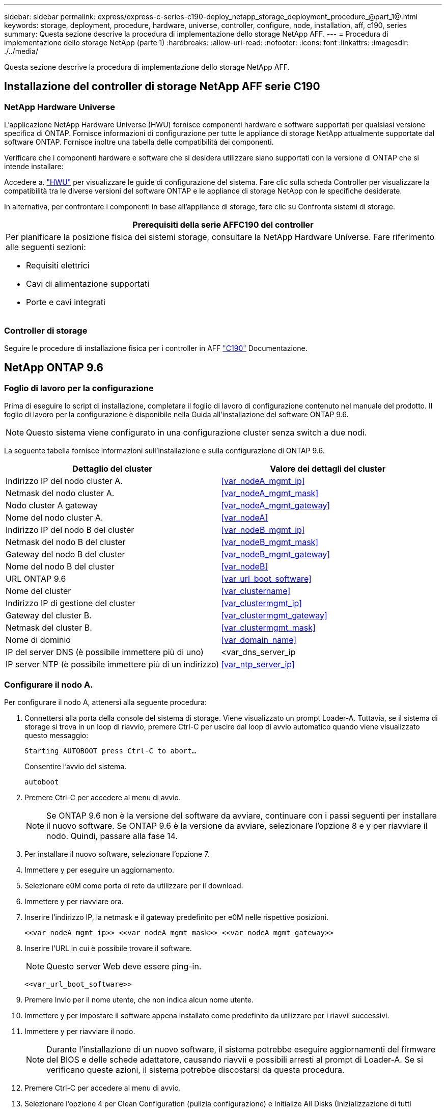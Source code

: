 ---
sidebar: sidebar 
permalink: express/express-c-series-c190-deploy_netapp_storage_deployment_procedure_@part_1@.html 
keywords: storage, deployment, procedure, hardware, universe, controller, configure, node, installation, aff, c190, series 
summary: Questa sezione descrive la procedura di implementazione dello storage NetApp AFF. 
---
= Procedura di implementazione dello storage NetApp (parte 1)
:hardbreaks:
:allow-uri-read: 
:nofooter: 
:icons: font
:linkattrs: 
:imagesdir: ./../media/


[role="lead"]
Questa sezione descrive la procedura di implementazione dello storage NetApp AFF.



== Installazione del controller di storage NetApp AFF serie C190



=== NetApp Hardware Universe

L'applicazione NetApp Hardware Universe (HWU) fornisce componenti hardware e software supportati per qualsiasi versione specifica di ONTAP. Fornisce informazioni di configurazione per tutte le appliance di storage NetApp attualmente supportate dal software ONTAP. Fornisce inoltre una tabella delle compatibilità dei componenti.

Verificare che i componenti hardware e software che si desidera utilizzare siano supportati con la versione di ONTAP che si intende installare:

Accedere a. http://hwu.netapp.com/Home/Index["HWU"^] per visualizzare le guide di configurazione del sistema. Fare clic sulla scheda Controller per visualizzare la compatibilità tra le diverse versioni del software ONTAP e le appliance di storage NetApp con le specifiche desiderate.

In alternativa, per confrontare i componenti in base all'appliance di storage, fare clic su Confronta sistemi di storage.

|===
| Prerequisiti della serie AFFC190 del controller 


 a| 
Per pianificare la posizione fisica dei sistemi storage, consultare la NetApp Hardware Universe. Fare riferimento alle seguenti sezioni:

* Requisiti elettrici
* Cavi di alimentazione supportati
* Porte e cavi integrati


|===


=== Controller di storage

Seguire le procedure di installazione fisica per i controller in AFF https://mysupport.netapp.com/documentation/docweb/index.html?productID=62937&language=en-US["C190"^] Documentazione.



== NetApp ONTAP 9.6



=== Foglio di lavoro per la configurazione

Prima di eseguire lo script di installazione, completare il foglio di lavoro di configurazione contenuto nel manuale del prodotto. Il foglio di lavoro per la configurazione è disponibile nella Guida all'installazione del software ONTAP 9.6.


NOTE: Questo sistema viene configurato in una configurazione cluster senza switch a due nodi.

La seguente tabella fornisce informazioni sull'installazione e sulla configurazione di ONTAP 9.6.

|===
| Dettaglio del cluster | Valore dei dettagli del cluster 


| Indirizzo IP del nodo cluster A. | <<var_nodeA_mgmt_ip>> 


| Netmask del nodo cluster A. | <<var_nodeA_mgmt_mask>> 


| Nodo cluster A gateway | <<var_nodeA_mgmt_gateway>> 


| Nome del nodo cluster A. | <<var_nodeA>> 


| Indirizzo IP del nodo B del cluster | <<var_nodeB_mgmt_ip>> 


| Netmask del nodo B del cluster | <<var_nodeB_mgmt_mask>> 


| Gateway del nodo B del cluster | <<var_nodeB_mgmt_gateway>> 


| Nome del nodo B del cluster | <<var_nodeB>> 


| URL ONTAP 9.6 | <<var_url_boot_software>> 


| Nome del cluster | <<var_clustername>> 


| Indirizzo IP di gestione del cluster | <<var_clustermgmt_ip>> 


| Gateway del cluster B. | <<var_clustermgmt_gateway>> 


| Netmask del cluster B. | <<var_clustermgmt_mask>> 


| Nome di dominio | <<var_domain_name>> 


| IP del server DNS (è possibile immettere più di uno) | <var_dns_server_ip 


| IP server NTP (è possibile immettere più di un indirizzo) | <<var_ntp_server_ip>> 
|===


=== Configurare il nodo A.

Per configurare il nodo A, attenersi alla seguente procedura:

. Connettersi alla porta della console del sistema di storage. Viene visualizzato un prompt Loader-A. Tuttavia, se il sistema di storage si trova in un loop di riavvio, premere Ctrl-C per uscire dal loop di avvio automatico quando viene visualizzato questo messaggio:
+
....
Starting AUTOBOOT press Ctrl-C to abort…
....
+
Consentire l'avvio del sistema.

+
....
autoboot
....
. Premere Ctrl-C per accedere al menu di avvio.
+

NOTE: Se ONTAP 9.6 non è la versione del software da avviare, continuare con i passi seguenti per installare il nuovo software. Se ONTAP 9.6 è la versione da avviare, selezionare l'opzione 8 e y per riavviare il nodo. Quindi, passare alla fase 14.

. Per installare il nuovo software, selezionare l'opzione 7.
. Immettere y per eseguire un aggiornamento.
. Selezionare e0M come porta di rete da utilizzare per il download.
. Immettere y per riavviare ora.
. Inserire l'indirizzo IP, la netmask e il gateway predefinito per e0M nelle rispettive posizioni.
+
....
<<var_nodeA_mgmt_ip>> <<var_nodeA_mgmt_mask>> <<var_nodeA_mgmt_gateway>>
....
. Inserire l'URL in cui è possibile trovare il software.
+

NOTE: Questo server Web deve essere ping-in.

+
....
<<var_url_boot_software>>
....
. Premere Invio per il nome utente, che non indica alcun nome utente.
. Immettere y per impostare il software appena installato come predefinito da utilizzare per i riavvii successivi.
. Immettere y per riavviare il nodo.
+

NOTE: Durante l'installazione di un nuovo software, il sistema potrebbe eseguire aggiornamenti del firmware del BIOS e delle schede adattatore, causando riavvii e possibili arresti al prompt di Loader-A. Se si verificano queste azioni, il sistema potrebbe discostarsi da questa procedura.

. Premere Ctrl-C per accedere al menu di avvio.
. Selezionare l'opzione 4 per Clean Configuration (pulizia configurazione) e Initialize All Disks (Inizializzazione di tutti
. Immettere y per azzerare i dischi, ripristinare la configurazione e installare un nuovo file system.
. Inserire y per cancellare tutti i dati presenti sui dischi.
+

NOTE: Il completamento dell'inizializzazione e della creazione dell'aggregato root può richiedere 90 minuti o più, a seconda del numero e del tipo di dischi collegati. Una volta completata l'inizializzazione, il sistema di storage si riavvia. Si noti che l'inizializzazione degli SSD richiede molto meno tempo. È possibile continuare con la configurazione del nodo B mentre i dischi del nodo A vengono azzerati.



Durante l'inizializzazione del nodo A, iniziare la configurazione del nodo B.



=== Configurare il nodo B.

Per configurare il nodo B, attenersi alla seguente procedura:

. Connettersi alla porta della console del sistema di storage. Viene visualizzato un prompt Loader-A. Tuttavia, se il sistema di storage si trova in un loop di riavvio, premere Ctrl-C per uscire dal loop di avvio automatico quando viene visualizzato questo messaggio:
+
....
Starting AUTOBOOT press Ctrl-C to abort…
....
. Premere Ctrl-C per accedere al menu di avvio.
+
....
autoboot
....
. Premere Ctrl-C quando richiesto.
+

NOTE: Se ONTAP 9.6 non è la versione del software da avviare, continuare con i passi seguenti per installare il nuovo software. Se ONTAP 9.6 è la versione da avviare, selezionare l'opzione 8 e y per riavviare il nodo. Quindi, passare alla fase 14.

. Per installare il nuovo software, selezionare l'opzione 7.A.
. Immettere y per eseguire un aggiornamento.
. Selezionare e0M come porta di rete da utilizzare per il download.
. Immettere y per riavviare ora.
. Inserire l'indirizzo IP, la netmask e il gateway predefinito per e0M nelle rispettive posizioni.
+
....
<<var_nodeB_mgmt_ip>> <<var_nodeB_mgmt_ip>><<var_nodeB_mgmt_gateway>>
....
. Inserire l'URL in cui è possibile trovare il software.
+

NOTE: Questo server Web deve essere ping-in.

+
....
<<var_url_boot_software>>
....
. Premere Invio per il nome utente, che non indica alcun nome utente.
. Immettere y per impostare il software appena installato come predefinito da utilizzare per i riavvii successivi.
. Immettere y per riavviare il nodo.
+

NOTE: Durante l'installazione di un nuovo software, il sistema potrebbe eseguire aggiornamenti del firmware del BIOS e delle schede adattatore, causando riavvii e possibili arresti al prompt di Loader-A. Se si verificano queste azioni, il sistema potrebbe discostarsi da questa procedura.

. Premere Ctrl-C per accedere al menu di avvio.
. Selezionare l'opzione 4 per Clean Configuration (pulizia configurazione) e Initialize All Disks (Inizializzazione di tutti
. Immettere y per azzerare i dischi, ripristinare la configurazione e installare un nuovo file system.
. Inserire y per cancellare tutti i dati presenti sui dischi.
+

NOTE: Il completamento dell'inizializzazione e della creazione dell'aggregato root può richiedere 90 minuti o più, a seconda del numero e del tipo di dischi collegati. Una volta completata l'inizializzazione, il sistema di storage si riavvia. Si noti che l'inizializzazione degli SSD richiede molto meno tempo.





== Continuazione della configurazione del nodo A e della configurazione del cluster

Da un programma di porta della console collegato alla porta della console del controller di storage A (nodo A), eseguire lo script di configurazione del nodo. Questo script viene visualizzato quando ONTAP 9.6 viene avviato sul nodo per la prima volta.


NOTE: La procedura di configurazione del nodo e del cluster è stata leggermente modificata in ONTAP 9.6. La configurazione guidata del cluster viene ora utilizzata per configurare il primo nodo di un cluster e per configurare il cluster viene utilizzato il gestore di sistema NetApp ONTAP (in precedenza OnCommand® System Manager).

. Seguire le istruzioni per configurare il nodo A.
+
....
Welcome to the cluster setup wizard.
You can enter the following commands at any time:
  "help" or "?" - if you want to have a question clarified,
  "back" - if you want to change previously answered questions, and
  "exit" or "quit" - if you want to quit the cluster setup wizard.
     Any changes you made before quitting will be saved.
You can return to cluster setup at any time by typing "cluster setup".
To accept a default or omit a question, do not enter a value.
This system will send event messages and periodic reports to NetApp Technical
Support. To disable this feature, enter
autosupport modify -support disable
within 24 hours.
Enabling AutoSupport can significantly speed problem determination and
resolution should a problem occur on your system.
For further information on AutoSupport, see:
http://support.netapp.com/autosupport/
Type yes to confirm and continue {yes}: yes
Enter the node management interface port [e0M]:
Enter the node management interface IP address: <<var_nodeA_mgmt_ip>>
Enter the node management interface netmask: <<var_nodeA_mgmt_mask>>
Enter the node management interface default gateway: <<var_nodeA_mgmt_gateway>>
A node management interface on port e0M with IP address <<var_nodeA_mgmt_ip>> has been created.
Use your web browser to complete cluster setup by accessing
https://<<var_nodeA_mgmt_ip>>
Otherwise, press Enter to complete cluster setup using the command line
interface:
....
. Accedere all'indirizzo IP dell'interfaccia di gestione del nodo.
+

NOTE: L'installazione del cluster può essere eseguita anche utilizzando l'interfaccia CLI. Questo documento descrive la configurazione del cluster mediante la configurazione guidata di System Manager.

. Fare clic su Guided Setup (Configurazione guidata) per configurare il cluster.
. Invio `\<<var_clustername>>` per il nome del cluster e. `\<<var_nodeA>>` e. `\<<var_nodeB>>` per ciascuno dei nodi che si sta configurando. Inserire la password che si desidera utilizzare per il sistema di storage. Selezionare Switchless Cluster (Cluster senza switch) per il tipo di cluster. Inserire la licenza di base del cluster.
. È inoltre possibile inserire licenze delle funzionalità per Cluster, NFS e iSCSI.
. Viene visualizzato un messaggio di stato che indica che il cluster è in fase di creazione. Questo messaggio di stato passa in rassegna diversi stati. Questo processo richiede alcuni minuti.
. Configurare la rete.
+
.. Deselezionare l'opzione IP Address Range (intervallo indirizzi IP).
.. Invio `\<<var_clustermgmt_ip>>` Nel campo Cluster Management IP Address (Indirizzo IP di gestione cluster), `\<<var_clustermgmt_mask>>` Nel campo Netmask, e. `\<<var_clustermgmt_gateway>>` Nel campo Gateway. Utilizzare il … Nel campo Port (porta) per selezionare e0M del nodo A.
.. L'IP di gestione dei nodi per il nodo A è già popolato. Invio `\<<var_nodeA_mgmt_ip>>` Per il nodo B.
.. Invio `\<<var_domain_name>>` Nel campo DNS Domain Name (Nome dominio DNS). Invio `\<<var_dns_server_ip>>` Nel campo DNS Server IP Address (Indirizzo IP server DNS).
+

NOTE: È possibile immettere più indirizzi IP del server DNS.

.. Invio `10.63.172.162` Nel campo Primary NTP Server (Server NTP primario).
+

NOTE: È inoltre possibile inserire un server NTP alternativo. L'indirizzo IP `10.63.172.162` da `\<<var_ntp_server_ip>>` È l'IP di gestione Nexus.



. Configurare le informazioni di supporto.
+
.. Se l'ambiente richiede un proxy per accedere a AutoSupport, inserire l'URL nel campo URL proxy.
.. Inserire l'host di posta SMTP e l'indirizzo di posta elettronica per le notifiche degli eventi.
+

NOTE: Prima di procedere, è necessario impostare almeno il metodo di notifica degli eventi. È possibile selezionare uno dei metodi.

+
image:express-c-series-c190-deploy_image4.png["Errore: Immagine grafica mancante"]

+
Quando il sistema indica che la configurazione del cluster è stata completata, fare clic su Manage Your Cluster (Gestisci cluster) per configurare lo storage.







== Continuazione della configurazione del cluster di storage

Dopo la configurazione dei nodi di storage e del cluster di base, è possibile continuare con la configurazione del cluster di storage.



=== Azzerare tutti i dischi spare

Per azzerare tutti i dischi di riserva nel cluster, eseguire il seguente comando:

....
disk zerospares
....


=== Impostare la personalità delle porte UTA2 integrate

. Verificare la modalità corrente e il tipo corrente per le porte eseguendo `ucadmin show` comando.
+
....
AFF C190::> ucadmin show
                       Current  Current    Pending  Pending    Admin
Node          Adapter  Mode     Type       Mode     Type       Status
------------  -------  -------  ---------  -------  ---------  -----------
AFF C190_A     0c       cna       target     -        -          online
AFF C190_A     0d       cna       target     -        -          online
AFF C190_A     0e       cna       target     -        -          online
AFF C190_A     0f       cna       target     -        -          online
AFF C190_B     0c       cna       target     -        -          online
AFF C190_B     0d       cna       target     -        -          online
AFF C190_B     0e       cna       target     -        -          online
AFF C190_B     0f       cna       target     -        -          online
8 entries were displayed.
....
. Verificare che la modalità corrente delle porte in uso sia cna e che il tipo corrente sia impostato su destinazione. In caso contrario, modificare il linguaggio della porta utilizzando il seguente comando:
+
....
ucadmin modify -node <home node of the port> -adapter <port name> -mode cna -type target
....
+

NOTE: Per eseguire il comando precedente, le porte devono essere offline. Per disattivare una porta, eseguire il seguente comando:

+
....
network fcp adapter modify -node <home node of the port> -adapter <port name> -state down
....
+

NOTE: Se è stata modificata la personalità della porta, è necessario riavviare ciascun nodo per rendere effettiva la modifica.





== Rinominare le interfacce logiche di gestione

Per rinominare le LIF (Management Logical Interface), attenersi alla seguente procedura:

. Mostra i nomi LIF di gestione correnti.
+
....
network interface show –vserver <<clustername>>
....
. Rinominare la LIF di gestione del cluster.
+
....
network interface rename –vserver <<clustername>> –lif cluster_setup_cluster_mgmt_lif_1 –newname cluster_mgmt
....
. Rinominare la LIF di gestione del nodo B.
+
....
network interface rename -vserver <<clustername>> -lif cluster_setup_node_mgmt_lif_AFF C190_B_1 -newname AFF C190-02_mgmt1
....




== Impostare il revert automatico sulla gestione del cluster

Impostare il parametro di auto-revert sull'interfaccia di gestione del cluster.

....
network interface modify –vserver <<clustername>> -lif cluster_mgmt –auto-revert true
....


== Configurare l'interfaccia di rete del processore di servizio

Per assegnare un indirizzo IPv4 statico al processore di servizio su ciascun nodo, eseguire i seguenti comandi:

....
system service-processor network modify –node <<var_nodeA>> -address-family IPv4 –enable true –dhcp none –ip-address <<var_nodeA_sp_ip>> -netmask <<var_nodeA_sp_mask>> -gateway <<var_nodeA_sp_gateway>>
system service-processor network modify –node <<var_nodeB>> -address-family IPv4 –enable true –dhcp none –ip-address <<var_nodeB_sp_ip>> -netmask <<var_nodeB_sp_mask>> -gateway <<var_nodeB_sp_gateway>>
....

NOTE: Gli indirizzi IP del processore di servizi devono trovarsi nella stessa sottorete degli indirizzi IP di gestione dei nodi.



== Abilitare il failover dello storage in ONTAP

Per confermare che il failover dello storage è attivato, eseguire i seguenti comandi in una coppia di failover:

. Verificare lo stato del failover dello storage.
+
....
storage failover show
....
+

NOTE: Entrambi `\<<var_nodeA>>` e. `\<<var_nodeB>>` deve essere in grado di eseguire un takeover. Andare al passaggio 3 se i nodi possono eseguire un Takeover.

. Attivare il failover su uno dei due nodi.
+
....
storage failover modify -node <<var_nodeA>> -enabled true
....
+

NOTE: L'attivazione del failover su un nodo lo abilita per entrambi i nodi.

. Verificare lo stato ha del cluster a due nodi.
+

NOTE: Questo passaggio non è applicabile ai cluster con più di due nodi.

+
....
cluster ha show
....
. Andare al passaggio 6 se è configurata la disponibilità elevata. Se è configurata la disponibilità elevata, all'emissione del comando viene visualizzato il seguente messaggio:
+
....
High Availability Configured: true
....
. Attivare la modalità ha solo per il cluster a due nodi.
+

NOTE: Non eseguire questo comando per i cluster con più di due nodi perché causa problemi di failover.

+
....
cluster ha modify -configured true
Do you want to continue? {y|n}: y
....
. Verificare che l'assistenza hardware sia configurata correttamente e, se necessario, modificare l'indirizzo IP del partner.
+
....
storage failover hwassist show
....
+

NOTE: Il messaggio `Keep Alive Status: Error:` indica che uno dei controller non ha ricevuto gli avvisi hwassist keep alive dal proprio partner, indicando che l'assistenza hardware non è configurata. Eseguire i seguenti comandi per configurare l'assistenza hardware.

+
....
storage failover modify –hwassist-partner-ip <<var_nodeB_mgmt_ip>> -node <<var_nodeA>>
storage failover modify –hwassist-partner-ip <<var_nodeA_mgmt_ip>> -node <<var_nodeB>>
....




== Creare un dominio di trasmissione MTU con frame jumbo in ONTAP

Per creare un dominio di trasmissione dati con un MTU di 9000, eseguire i seguenti comandi:

....
broadcast-domain create -broadcast-domain Infra_NFS -mtu 9000
broadcast-domain create -broadcast-domain Infra_iSCSI-A -mtu 9000
broadcast-domain create -broadcast-domain Infra_iSCSI-B -mtu 9000
....


== Rimuovere le porte dati dal dominio di trasmissione predefinito

Le porte dati 10GbE vengono utilizzate per il traffico iSCSI/NFS e devono essere rimosse dal dominio predefinito. Le porte e0e e e0f non vengono utilizzate e devono essere rimosse anche dal dominio predefinito.

Per rimuovere le porte dal dominio di trasmissione, eseguire il seguente comando:

....
broadcast-domain remove-ports -broadcast-domain Default -ports <<var_nodeA>>:e0c, <<var_nodeA>>:e0d, <<var_nodeA>>:e0e, <<var_nodeA>>:e0f, <<var_nodeB>>:e0c, <<var_nodeB>>:e0d, <<var_nodeA>>:e0e, <<var_nodeA>>:e0f
....


== Disattiva il controllo di flusso sulle porte UTA2

È una Best practice di NetApp disattivare il controllo di flusso su tutte le porte UTA2 collegate a dispositivi esterni. Per disattivare il controllo di flusso, eseguire il seguente comando:

....
net port modify -node <<var_nodeA>> -port e0c -flowcontrol-admin none
Warning: Changing the network port settings will cause a several second interruption in carrier.
Do you want to continue? {y|n}: y
net port modify -node <<var_nodeA>> -port e0d -flowcontrol-admin none
Warning: Changing the network port settings will cause a several second interruption in carrier.
Do you want to continue? {y|n}: y
net port modify -node <<var_nodeA>> -port e0e -flowcontrol-admin none
Warning: Changing the network port settings will cause a several second interruption in carrier.
Do you want to continue? {y|n}: y
net port modify -node <<var_nodeA>> -port e0f -flowcontrol-admin none
Warning: Changing the network port settings will cause a several second interruption in carrier.
Do you want to continue? {y|n}: y
net port modify -node <<var_nodeB>> -port e0c -flowcontrol-admin none
Warning: Changing the network port settings will cause a several second interruption in carrier.
Do you want to continue? {y|n}: y
net port modify -node <<var_nodeB>> -port e0d -flowcontrol-admin none
Warning: Changing the network port settings will cause a several second interruption in carrier.
Do you want to continue? {y|n}: y
net port modify -node <<var_nodeB>> -port e0e -flowcontrol-admin none
Warning: Changing the network port settings will cause a several second interruption in carrier.
Do you want to continue? {y|n}: y
net port modify -node <<var_nodeB>> -port e0f -flowcontrol-admin none
Warning: Changing the network port settings will cause a several second interruption in carrier.
Do you want to continue? {y|n}: y
....


== Configurare il gruppo di interfacce LACP in ONTAP

Questo tipo di gruppo di interfacce richiede due o più interfacce Ethernet e uno switch che supporti LACP. assicurarsi che sia configurato in base ai passaggi descritti in questa guida nella sezione 5.1.

Dal prompt del cluster, completare i seguenti passaggi:

....
ifgrp create -node <<var_nodeA>> -ifgrp a0a -distr-func port -mode multimode_lacp
network port ifgrp add-port -node <<var_nodeA>> -ifgrp a0a -port e0c
network port ifgrp add-port -node <<var_nodeA>> -ifgrp a0a -port e0d
ifgrp create -node << var_nodeB>> -ifgrp a0a -distr-func port -mode multimode_lacp
network port ifgrp add-port -node <<var_nodeB>> -ifgrp a0a -port e0c
network port ifgrp add-port -node <<var_nodeB>> -ifgrp a0a -port e0d
....


== Configurare i frame jumbo in ONTAP

Per configurare una porta di rete ONTAP per l'utilizzo di frame jumbo (di solito con un MTU di 9,000 byte), eseguire i seguenti comandi dalla shell del cluster:

....
AFF C190::> network port modify -node node_A -port a0a -mtu 9000
Warning: This command will cause a several second interruption of service on
         this network port.
Do you want to continue? {y|n}: y
AFF C190::> network port modify -node node_B -port a0a -mtu 9000
Warning: This command will cause a several second interruption of service on
         this network port.
Do you want to continue? {y|n}: y
....


== Creare VLAN in ONTAP

Per creare VLAN in ONTAP, attenersi alla seguente procedura:

. Creare porte VLAN NFS e aggiungerle al dominio di trasmissione dati.
+
....
network port vlan create –node <<var_nodeA>> -vlan-name a0a-<<var_nfs_vlan_id>>
network port vlan create –node <<var_nodeB>> -vlan-name a0a-<<var_nfs_vlan_id>>
broadcast-domain add-ports -broadcast-domain Infra_NFS -ports <<var_nodeA>>:a0a-<<var_nfs_vlan_id>>, <<var_nodeB>>:a0a-<<var_nfs_vlan_id>>
....
. Creare porte VLAN iSCSI e aggiungerle al dominio di trasmissione dati.
+
....
network port vlan create –node <<var_nodeA>> -vlan-name a0a-<<var_iscsi_vlan_A_id>>
network port vlan create –node <<var_nodeA>> -vlan-name a0a-<<var_iscsi_vlan_B_id>>
network port vlan create –node <<var_nodeB>> -vlan-name a0a-<<var_iscsi_vlan_A_id>>
network port vlan create –node <<var_nodeB>> -vlan-name a0a-<<var_iscsi_vlan_B_id>>
broadcast-domain add-ports -broadcast-domain Infra_iSCSI-A -ports <<var_nodeA>>:a0a-<<var_iscsi_vlan_A_id>>,<<var_nodeB>>:a0a-<<var_iscsi_vlan_A_id>>
broadcast-domain add-ports -broadcast-domain Infra_iSCSI-B -ports <<var_nodeA>>:a0a-<<var_iscsi_vlan_B_id>>,<<var_nodeB>>:a0a-<<var_iscsi_vlan_B_id>>
....
. Creare porte MGMT-VLAN.
+
....
network port vlan create –node <<var_nodeA>> -vlan-name a0a-<<mgmt_vlan_id>>
network port vlan create –node <<var_nodeB>> -vlan-name a0a-<<mgmt_vlan_id>>
....




== Creare aggregati di dati in ONTAP

Durante il processo di installazione di ONTAP viene creato un aggregato contenente il volume root. Per creare aggregati aggiuntivi, determinare il nome dell'aggregato, il nodo su cui crearlo e il numero di dischi in esso contenuti.

Per creare aggregati, eseguire i seguenti comandi:

....
aggr create -aggregate aggr1_nodeA -node <<var_nodeA>> -diskcount <<var_num_disks>>
aggr create -aggregate aggr1_nodeB -node <<var_nodeB>> -diskcount <<var_num_disks>>
....

NOTE: Conservare almeno un disco (selezionare il disco più grande) nella configurazione come spare. Una buona pratica consiste nell'avere almeno uno spare per ogni tipo e dimensione di disco.


NOTE: Iniziare con cinque dischi; è possibile aggiungere dischi a un aggregato quando è richiesto storage aggiuntivo.


NOTE: Impossibile creare l'aggregato fino al completamento dell'azzeramento del disco. Eseguire `aggr show` per visualizzare lo stato di creazione dell'aggregato. Non procedere fino a quando aggr1_NodeA non sarà online.



== Configurare il fuso orario in ONTAP

Per configurare la sincronizzazione dell'ora e impostare il fuso orario sul cluster, eseguire il seguente comando:

....
timezone <<var_timezone>>
....

NOTE: Ad esempio, negli Stati Uniti orientali, il fuso orario è America/New_York. Dopo aver digitato il nome del fuso orario, premere il tasto Tab per visualizzare le opzioni disponibili.



== Configurare SNMP in ONTAP

Per configurare SNMP, attenersi alla seguente procedura:

. Configurare le informazioni di base SNMP, ad esempio la posizione e il contatto. Quando viene eseguito il polling, queste informazioni vengono visualizzate come `sysLocation` e. `sysContact` Variabili in SNMP.
+
....
snmp contact <<var_snmp_contact>>
snmp location “<<var_snmp_location>>”
snmp init 1
options snmp.enable on
....
. Configurare i trap SNMP da inviare agli host remoti.
+
....
snmp traphost add <<var_snmp_server_fqdn>>
....




== Configurare SNMPv1 in ONTAP

Per configurare SNMPv1, impostare la password di testo normale segreta condivisa denominata community.

....
snmp community add ro <<var_snmp_community>>
....

NOTE: Utilizzare `snmp community delete all` comando con cautela. Se vengono utilizzate stringhe di comunità per altri prodotti di monitoraggio, questo comando le rimuove.



== Configurare SNMPv3 in ONTAP

SNMPv3 richiede la definizione e la configurazione di un utente per l'autenticazione. Per configurare SNMPv3, attenersi alla seguente procedura:

. Eseguire `security snmpusers` Per visualizzare l'ID del motore.
. Creare un utente chiamato `snmpv3user`.
+
....
security login create -username snmpv3user -authmethod usm -application snmp
....
. Inserire l'ID del motore dell'entità autorevole e selezionare md5 come protocollo di autenticazione.
. Quando richiesto, immettere una password di lunghezza minima di otto caratteri per il protocollo di autenticazione.
. Selezionare des come protocollo di privacy.
. Quando richiesto, immettere una password di lunghezza minima di otto caratteri per il protocollo di privacy.




== Configurare HTTPS AutoSupport in ONTAP

Il tool NetApp AutoSupport invia a NetApp informazioni riepilogative sul supporto tramite HTTPS. Per configurare AutoSupport, eseguire il seguente comando:

....
system node autosupport modify -node * -state enable –mail-hosts <<var_mailhost>> -transport https -support enable -noteto <<var_storage_admin_email>>
....


== Creare una macchina virtuale per lo storage

Per creare una SVM (Infrastructure Storage Virtual Machine), attenersi alla seguente procedura:

. Eseguire `vserver create` comando.
+
....
vserver create –vserver Infra-SVM –rootvolume rootvol –aggregate aggr1_nodeA –rootvolume-security-style unix
....
. Aggiungere l'aggregato di dati all'elenco di aggregati infra-SVM per NetApp VSC.
+
....
vserver modify -vserver Infra-SVM -aggr-list aggr1_nodeA,aggr1_nodeB
....
. Rimuovere i protocolli di storage inutilizzati da SVM, lasciando NFS e iSCSI.
+
....
vserver remove-protocols –vserver Infra-SVM -protocols cifs,ndmp,fcp
....
. Abilitare ed eseguire il protocollo NFS nella SVM infra-SVM.
+
....
nfs create -vserver Infra-SVM -udp disabled
....
. Accendere il `SVM vstorage` Parametro per il plug-in NetApp NFS VAAI. Quindi, verificare che NFS sia stato configurato.
+
....
vserver nfs modify –vserver Infra-SVM –vstorage enabled
vserver nfs show
....
+

NOTE: I comandi sono precediti da `vserver` Nella riga di comando perché le SVM erano precedentemente chiamate Vserver.





== Configurare NFSv3 in ONTAP

La seguente tabella elenca le informazioni necessarie per completare questa configurazione.

|===
| Dettaglio | Valore di dettaglio 


| ESXi ospita Un indirizzo IP NFS | <<var_esxi_hostA_nfs_ip>> 


| ESXi host B NFS IP address (Indirizzo IP NFS host B ESXi) | <<var_esxi_hostB_nfs_ip>> 
|===
Per configurare NFS su SVM, eseguire i seguenti comandi:

. Creare una regola per ciascun host ESXi nel criterio di esportazione predefinito.
. Per ogni host ESXi creato, assegnare una regola. Ogni host dispone di un proprio indice delle regole. Il primo host ESXi dispone dell'indice delle regole 1, il secondo host ESXi dell'indice delle regole 2 e così via.
+
....
vserver export-policy rule create –vserver Infra-SVM -policyname default –ruleindex 1 –protocol nfs -clientmatch <<var_esxi_hostA_nfs_ip>> -rorule sys –rwrule sys -superuser sys –allow-suid false
vserver export-policy rule create –vserver Infra-SVM -policyname default –ruleindex 2 –protocol nfs -clientmatch <<var_esxi_hostB_nfs_ip>> -rorule sys –rwrule sys -superuser sys –allow-suid false
vserver export-policy rule show
....
. Assegnare il criterio di esportazione al volume root SVM dell'infrastruttura.
+
....
volume modify –vserver Infra-SVM –volume rootvol –policy default
....
+

NOTE: NetApp VSC gestisce automaticamente le policy di esportazione se si sceglie di installarle dopo la configurazione di vSphere. Se non viene installato, è necessario creare regole dei criteri di esportazione quando vengono aggiunti altri server Cisco UCS C-Series.





== Creare il servizio iSCSI in ONTAP

Per creare il servizio iSCSI su SVM, eseguire il seguente comando. Questo comando avvia anche il servizio iSCSI e imposta l'IQN iSCSI per SVM. Verificare che iSCSI sia stato configurato.

....
iscsi create -vserver Infra-SVM
iscsi show
....


== Creare un mirror di condivisione del carico del volume root SVM in ONTAP

Per creare un mirror di condivisione del carico del volume root SVM in ONTAP, attenersi alla seguente procedura:

. Creare un volume come mirror per la condivisione del carico del volume root SVM dell'infrastruttura su ciascun nodo.
+
....
volume create –vserver Infra_Vserver –volume rootvol_m01 –aggregate aggr1_nodeA –size 1GB –type DP
volume create –vserver Infra_Vserver –volume rootvol_m02 –aggregate aggr1_nodeB –size 1GB –type DP
....
. Creare una pianificazione del processo per aggiornare le relazioni del mirror del volume root ogni 15 minuti.
+
....
job schedule interval create -name 15min -minutes 15
....
. Creare le relazioni di mirroring.
+
....
snapmirror create -source-path Infra-SVM:rootvol -destination-path Infra-SVM:rootvol_m01 -type LS -schedule 15min
snapmirror create -source-path Infra-SVM:rootvol -destination-path Infra-SVM:rootvol_m02 -type LS -schedule 15min
....
. Inizializzare la relazione di mirroring e verificare che sia stata creata.
+
....
snapmirror initialize-ls-set -source-path Infra-SVM:rootvol
snapmirror show
....




== Configurare l'accesso HTTPS in ONTAP

Per configurare l'accesso sicuro al controller di storage, attenersi alla seguente procedura:

. Aumentare il livello di privilegio per accedere ai comandi del certificato.
+
....
set -privilege diag
Do you want to continue? {y|n}: y
....
. In genere, è già in uso un certificato autofirmato. Verificare il certificato eseguendo il seguente comando:
+
....
security certificate show
....
. Per ogni SVM mostrato, il nome comune del certificato deve corrispondere al nome FQDN DNS dell'SVM. I quattro certificati predefiniti devono essere cancellati e sostituiti da certificati autofirmati o certificati di un'autorità di certificazione.
+

NOTE: È consigliabile eliminare i certificati scaduti prima di creare i certificati. Eseguire `security certificate delete` comando per eliminare i certificati scaduti. Nel seguente comando, utilizzare LA SCHEDA completamento per selezionare ed eliminare ogni certificato predefinito.

+
....
security certificate delete [TAB] …
Example: security certificate delete -vserver Infra-SVM -common-name Infra-SVM -ca Infra-SVM -type server -serial 552429A6
....
. Per generare e installare certificati autofirmati, eseguire i seguenti comandi come comandi una tantum. Generare un certificato server per infra-SVM e SVM del cluster. Di nuovo, utilizzare IL COMPLETAMENTO DELLA SCHEDA per facilitare il completamento di questi comandi.
+
....
security certificate create [TAB] …
Example: security certificate create -common-name infra-svm.netapp.com -type server -size 2048 -country US -state "North Carolina" -locality "RTP" -organization "NetApp" -unit "FlexPod" -email-addr "abc@netapp.com" -expire-days 3650 -protocol SSL -hash-function SHA256 -vserver Infra-SVM
....
. Per ottenere i valori dei parametri richiesti nella fase successiva, eseguire il comando show del certificato di protezione.
. Attivare ciascun certificato appena creato utilizzando `–server-enabled true` e. `–client-enabled false` parametri. Di nuovo, utilizzare IL COMPLETAMENTO DELLA SCHEDA.
+
....
security ssl modify [TAB] …
Example: security ssl modify -vserver Infra-SVM -server-enabled true -client-enabled false -ca infra-svm.netapp.com -serial 55243646 -common-name infra-svm.netapp.com
....
. Configurare e abilitare l'accesso SSL e HTTPS e disattivare l'accesso HTTP.
+
....
system services web modify -external true -sslv3-enabled true
Warning: Modifying the cluster configuration will cause pending web service requests to be interrupted as the web servers are restarted.
Do you want to continue {y|n}: y
system services firewall policy delete -policy mgmt -service http –vserver <<var_clustername>>
....
+

NOTE: Alcuni di questi comandi restituiscono normalmente un messaggio di errore che indica che la voce non esiste.

. Ripristinare il livello di privilegio admin e creare la configurazione per consentire alla SVM di essere disponibile sul web.
+
....
set –privilege admin
vserver services web modify –name spi –vserver * -enabled true
....




== Creare un volume NetApp FlexVol in ONTAP

Per creare un volume NetApp FlexVol®, immettere il nome, le dimensioni e l'aggregato del volume in cui si trova. Creare due volumi di datastore VMware e un volume di boot del server.

....
volume create -vserver Infra-SVM -volume infra_datastore -aggregate aggr1_nodeB -size 500GB -state online -policy default -junction-path /infra_datastore -space-guarantee none -percent-snapshot-space 0
volume create -vserver Infra-SVM -volume infra_swap -aggregate aggr1_nodeA -size 100GB -state online -policy default -junction-path /infra_swap -space-guarantee none -percent-snapshot-space 0 -snapshot-policy none -efficiency-policy none
volume create -vserver Infra-SVM -volume esxi_boot -aggregate aggr1_nodeA -size 100GB -state online -policy default -space-guarantee none -percent-snapshot-space 0
....


== Creare LUN in ONTAP

Per creare due LUN di avvio, eseguire i seguenti comandi:

....
lun create -vserver Infra-SVM -volume esxi_boot -lun VM-Host-Infra-A -size 15GB -ostype vmware -space-reserve disabled
lun create -vserver Infra-SVM -volume esxi_boot -lun VM-Host-Infra-B -size 15GB -ostype vmware -space-reserve disabled
....

NOTE: Quando si aggiunge un server Cisco UCS C-Series aggiuntivo, è necessario creare un LUN di avvio aggiuntivo.



== Creazione di LIF iSCSI in ONTAP

La seguente tabella elenca le informazioni necessarie per completare questa configurazione.

|===
| Dettaglio | Valore di dettaglio 


| Nodo di storage A iSCSI LIF01A | <<var_nodeA_iscsi_lif01a_ip>> 


| Nodo di storage A iSCSI LF01A network mask | <<var_nodeA_iscsi_lif01a_mask>> 


| Nodo di storage A iSCSI LF01B | <<var_nodeA_iscsi_lif01b_ip>> 


| Nodo di storage A iSCSI LF01B network mask | <<var_nodeA_iscsi_lif01b_mask>> 


| Nodo di storage B iSCSI LF01A | <<var_nodeB_iscsi_lif01a_ip>> 


| Nodo di storage B iSCSI LF01A Network mask | <<var_nodeB_iscsi_lif01a_mask>> 


| Nodo di storage B iSCSI LF01B | <<var_nodeB_iscsi_lif01b_ip>> 


| Nodo di storage B iSCSI LF01B Network mask | <<var_nodeB_iscsi_lif01b_mask>> 
|===
Creare quattro LIF iSCSI, due su ciascun nodo.

....
network interface create -vserver Infra-SVM -lif iscsi_lif01a -role data -data-protocol iscsi -home-node <<var_nodeA>> -home-port a0a-<<var_iscsi_vlan_A_id>> -address <<var_nodeA_iscsi_lif01a_ip>> -netmask <<var_nodeA_iscsi_lif01a_mask>> –status-admin up –failover-policy disabled –firewall-policy data –auto-revert false
network interface create -vserver Infra-SVM -lif iscsi_lif01b -role data -data-protocol iscsi -home-node <<var_nodeA>> -home-port a0a-<<var_iscsi_vlan_B_id>> -address <<var_nodeA_iscsi_lif01b_ip>> -netmask <<var_nodeA_iscsi_lif01b_mask>> –status-admin up –failover-policy disabled –firewall-policy data –auto-revert false
network interface create -vserver Infra-SVM -lif iscsi_lif02a -role data -data-protocol iscsi -home-node <<var_nodeB>> -home-port a0a-<<var_iscsi_vlan_A_id>> -address <<var_nodeB_iscsi_lif01a_ip>> -netmask <<var_nodeB_iscsi_lif01a_mask>> –status-admin up –failover-policy disabled –firewall-policy data –auto-revert false
network interface create -vserver Infra-SVM -lif iscsi_lif02b -role data -data-protocol iscsi -home-node <<var_nodeB>> -home-port a0a-<<var_iscsi_vlan_B_id>> -address <<var_nodeB_iscsi_lif01b_ip>> -netmask <<var_nodeB_iscsi_lif01b_mask>> –status-admin up –failover-policy disabled –firewall-policy data –auto-revert false
network interface show
....


== Creare LIF NFS in ONTAP

La seguente tabella elenca le informazioni necessarie per completare questa configurazione.

|===
| Dettaglio | Valore di dettaglio 


| Nodo di storage A NFS LIF 01 IP | <<var_nodeA_nfs_lif_01_ip>> 


| Nodo di storage: Una maschera di rete NFS LIF 01 | <<var_nodeA_nfs_lif_01_mask>> 


| Nodo di storage B NFS LIF 02 IP | <<var_nodeB_nfs_lif_02_ip>> 


| Network mask NFS LIF 02 del nodo di storage B. | <<var_nodeB_nfs_lif_02_mask>> 
|===
Creare una LIF NFS.

....
network interface create -vserver Infra-SVM -lif nfs_lif01 -role data -data-protocol nfs -home-node <<var_nodeA>> -home-port a0a-<<var_nfs_vlan_id>> –address <<var_nodeA_nfs_lif_01_ip>> -netmask << var_nodeA_nfs_lif_01_mask>> -status-admin up –failover-policy broadcast-domain-wide –firewall-policy data –auto-revert true
network interface create -vserver Infra-SVM -lif nfs_lif02 -role data -data-protocol nfs -home-node <<var_nodeA>> -home-port a0a-<<var_nfs_vlan_id>> –address <<var_nodeB_nfs_lif_02_ip>> -netmask << var_nodeB_nfs_lif_02_mask>> -status-admin up –failover-policy broadcast-domain-wide –firewall-policy data –auto-revert true
network interface show
....


== Aggiungere un amministratore SVM dell'infrastruttura

La seguente tabella elenca le informazioni necessarie per aggiungere un amministratore SVM.

|===
| Dettaglio | Valore di dettaglio 


| IP Vsmgmt | <<var_svm_mgmt_ip>> 


| Maschera di rete Vsmgmt | <<var_svm_mgmt_mask>> 


| Gateway predefinito Vsmgmt | <<var_svm_mgmt_gateway>> 
|===
Per aggiungere l'amministratore SVM dell'infrastruttura e l'interfaccia logica di amministrazione SVM alla rete di gestione, attenersi alla seguente procedura:

. Eseguire il seguente comando:
+
....
network interface create –vserver Infra-SVM –lif vsmgmt –role data –data-protocol none –home-node <<var_nodeB>> -home-port  e0M –address <<var_svm_mgmt_ip>> -netmask <<var_svm_mgmt_mask>> -status-admin up –failover-policy broadcast-domain-wide –firewall-policy mgmt –auto-revert true
....
+

NOTE: L'IP di gestione SVM deve trovarsi nella stessa sottorete dell'IP di gestione del cluster di storage.

. Creare un percorso predefinito per consentire all'interfaccia di gestione SVM di raggiungere il mondo esterno.
+
....
network route create –vserver Infra-SVM -destination 0.0.0.0/0 –gateway <<var_svm_mgmt_gateway>>
network route show
....
. Impostare una password per l'utente vsadmin di SVM e sbloccare l'utente.
+
....
security login password –username vsadmin –vserver Infra-SVM
Enter a new password: <<var_password>>
Enter it again: <<var_password>>
security login unlock –username vsadmin –vserver Infra-SVM
....


link:express-c-series-c190-deploy_deploy_cisco_ucs_c-series_rack_server.html["Implementazione del server rack Cisco UCS C-Series."]
